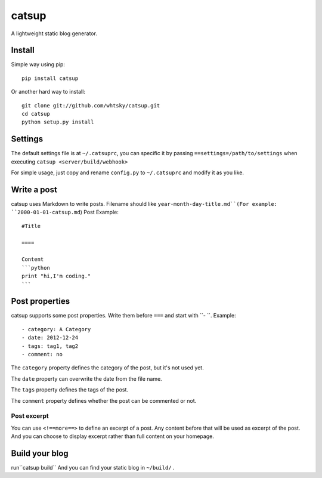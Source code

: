 ================
catsup
================

A lightweight static blog generator.

Install
========

Simple way using pip::

    pip install catsup


Or another hard way to install::

    git clone git://github.com/whtsky/catsup.git
    cd catsup
    python setup.py install


Settings
========

The default settings file is at ``~/.catsuprc``,
you can specific it by passing ``==settings=/path/to/settings`` when executing ``catsup <server/build/webhook>``

For simple usage, just copy and rename ``config.py`` to ``~/.catsuprc`` and modify it as you like.

Write a post
============
catsup uses Markdown to write posts.
Filename should like ``year-month-day-title.md``(For example: ``2000-01-01-catsup.md``)
Post Example::

    #Title

    ====

    Content
    ```python
    print "hi,I'm coding."
    ```

Post properties
================
catsup supports some post properties. Write them before ``===`` and start with ``- ``.
Example::

    - category: A Category
    - date: 2012-12-24
    - tags: tag1, tag2
    - comment: no

The ``category`` property defines the category of the post, but it's not used yet.

The ``date`` property can overwrite the date from the file name.

The ``tags`` property defines the tags of the post.

The ``comment`` property defines whether the post can be commented or not.

Post excerpt
-------------
You can use ``<!==more==>`` to define an excerpt of a post.
Any content before that will be used as excerpt of the post.
And you can choose to display excerpt rather than full content on your homepage.

Build your blog
=================
run``catsup build``
And you can find your static blog in ``~/build/`` .
